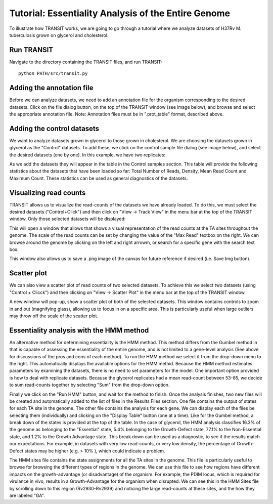 


Tutorial: Essentiality Analysis of the Entire Genome
============================

To illustrate how TRANSIT works, we are going to go through a tutorial
where we analyze datasets of H37Rv M. tuberculosis grown on glycerol
and cholesterol.


Run TRANSIT
-----------
Navigate to the directory containing the TRANSIT files, and run
TRANSIT:

::

    
    python PATH/src/transit.py




Adding the annotation file
--------------------------
Before we can analyze datasets, we need to add an annotation file for
the organism corresponding to the desired datasets. Click on the file
dialog button, on the top of the TRANSIT window (see image below), and
browse and select the appropriate annotation file. Note: Annotation
files must be in ".prot_table" format, described above.



Adding the control datasets
---------------------------
We want to analyze datasets grown in glycerol to those grown in
cholesterol. We are choosing the datasets grown in glycerol as the
"Control" datasets. To add these, we click on the control sample file
dialog (see image below), and select the desired datasets (one by
one). In this example, we have two replicates:


As we add the datasets they will appear in the table in the Control
samples section. This table will provide the following statistics
about the datasets that have been loaded so far: Total Number of
Reads, Density, Mean Read Count and Maximum Count. These statistics
can be used as general diagnostics of the datasets.


Visualizing read counts
-----------------------
TRANSIT allows us to visualize the read-counts of the datasets we have
already loaded. To do this, we must select the desired datasets
("Control+Click") and then click on "View -> Track View" in the menu
bar at the top of the TRANSIT window. Only those selected datasets
will be displayed:


This will open a window that allows that shows a visual representation
of the read counts at the TA sites throughout the genome. The scale of
the read counts can be set by changing the value of the "Max Read"
textbox on the right. We can browse around the genome by clicking on
the left and right arrowm, or search for a specific gene with the
search text box.


This window also allows us to save a .png image of the canvas for
future reference if desired (i.e. Save Img button).


Scatter plot
------------
We can also view a scatter plot of read counts of two selected
datasets. To achieve this we select two datasets (using "Control +
Clicck") and then clicking on "View -> Scatter Plot" in the menu bar
at the top of the TRANSIT window.


A new window will pop-up, show a scatter plot of both of the selected
datasets. This window contains controls to zoom in and out (magnifying
glass), allowing us to focus in on a specific area. This is
particularly useful when large outliers may throw off the scale of the
scatter plot.



Essentiality analysis with the HMM method
-----------------------------------------
An alternative method for determining essentiality is the HMM method.
This method differs from the Gumbel method in that is capable of
assessing the essentiality of the entire genome, and is not limited to
a gene-level analysis (See above for discussions of the pros and cons
of each method). To run the HMM method we select it from the drop-down
menu to the right. This automatically displays the available options
for the HMM methid. Because the HMM method estimates parameters by
examining the datasets, there is no need to set parameters for the
model. One important option provided is how to deal with replicate
datasets. Because the glycerol replicates had a mean read-count
between 53-85, we decide to sum read-counts together by selecting
"Sum" from the drop-down option.


Finally we click on the "Run HMM" button, and wait for the method to
finish. Once the analysis finishes, two new files will be created and
automatically added to the list of files in the Results Files section.
One file contains the output of states for each TA site in the genome.
The other file contains the analysis for each gene. We can display
each of the files be selecting them (individually) and clicking on the
"Display Table" button (one at a time).
Like for the Gumbel method, a break down of the states is provided at
the top of the table. In the case of glycerol, the HMM analysis
classifies 16.3% of the genome as belonging to the "Essential" state,
5.4% belonging to the Growth-Defect state, 77.1% to the Non-Essential
state, and 1.2% to the Growth Advantage state. This break down can be
used as a diagnostic, to see if the results match our expectations.
For example, in datasets with very low read-counts, or very low
density, the percentage of Growth-Defect states may be higher (e.g. >
10% ), which could indicate a problem.


The HMM sites file contains the state assignments for all the TA sites
in the genome. This file is particularly useful to browse for browsing
the different types of regions in the genome. We can use this file to
see how regions have different impacts on the growth-advantage (or
disadvantage) of the organism. For example, the PDIM locus, which is
required for virulance in vivo, results in a Growth-Advantage for the
organism when disrupted. We can see this in the HMM Sites file by
scrolling down to this region (Rv2930-Rv2939) and noticing the large
read-counts at these sites, and the how they are labeled "GA".






